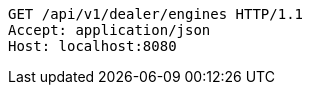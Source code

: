 [source,http,options="nowrap"]
----
GET /api/v1/dealer/engines HTTP/1.1
Accept: application/json
Host: localhost:8080

----